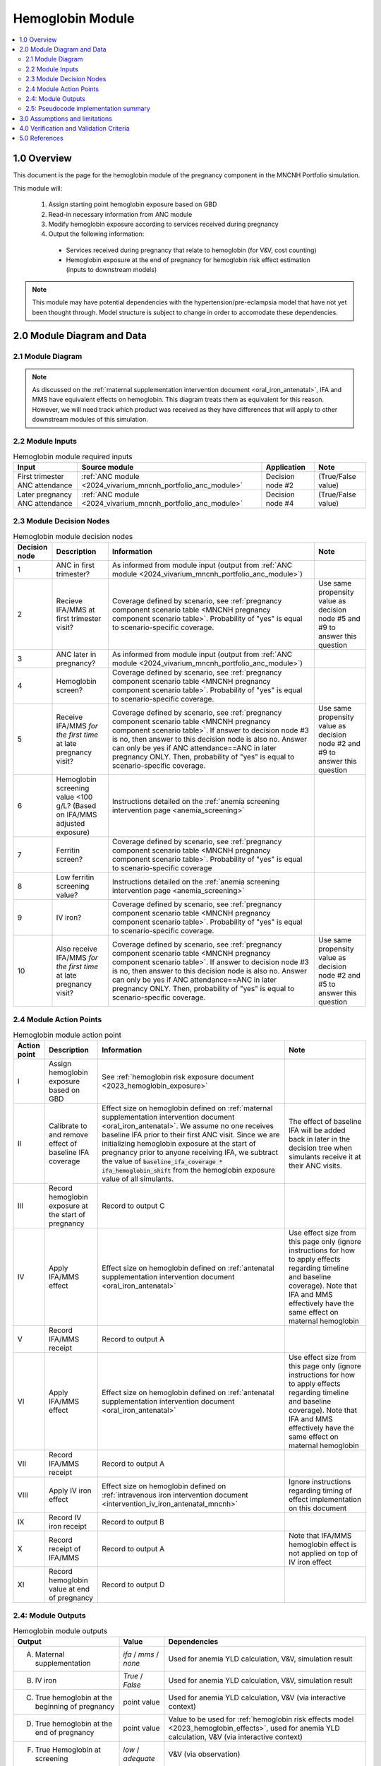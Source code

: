 .. role:: underline
    :class: underline

..
  Section title decorators for this document:

  ==============
  Document Title
  ==============

  Section Level 1 (#.0)
  +++++++++++++++++++++

  Section Level 2 (#.#)
  ---------------------

  Section Level 3 (#.#.#)
  ~~~~~~~~~~~~~~~~~~~~~~~

  Section Level 4
  ^^^^^^^^^^^^^^^

  Section Level 5
  '''''''''''''''

  The depth of each section level is determined by the order in which each
  decorator is encountered below. If you need an even deeper section level, just
  choose a new decorator symbol from the list here:
  https://docutils.sourceforge.io/docs/ref/rst/restructuredtext.html#sections
  And then add it to the list of decorators above.

.. _2024_vivarium_mncnh_portfolio_hemoglobin_module:

======================================
Hemoglobin Module
======================================

.. contents::
  :local:
  :depth: 2

1.0 Overview
++++++++++++

This document is the page for the hemoglobin module of the pregnancy component
in the MNCNH Portfolio simulation.

This module will:

  1. Assign starting point hemoglobin exposure based on GBD

  2. Read-in necessary information from ANC module

  3. Modify hemoglobin exposure according to services received during pregnancy

  4. Output the following information:

    - Services received during pregnancy that relate to hemoglobin (for V&V, cost counting)

    - Hemoglobin exposure at the end of pregnancy for hemoglobin risk effect estimation (inputs to downstream models)

.. note::

  This module may have potential dependencies with the hypertension/pre-eclampsia model that have not yet been thought through. Model structure is subject to change in order to accomodate these dependencies.

2.0 Module Diagram and Data
+++++++++++++++++++++++++++++++

2.1 Module Diagram
----------------------

.. note::
  
  As discussed on the :ref:`maternal supplementation intervention document <oral_iron_antenatal>`, IFA and MMS have equivalent effects on hemoglobin. This diagram treats them as equivalent for this reason. However, we will need track which product was received as they have differences that will apply to other downstream modules of this simulation. 

.. image:: hemoglobin_component.png

2.2 Module Inputs
---------------------

.. list-table:: Hemoglobin module required inputs
  :header-rows: 1

  * - Input
    - Source module
    - Application
    - Note
  * - First trimester ANC attendance 
    - :ref:`ANC module <2024_vivarium_mncnh_portfolio_anc_module>`
    - Decision node #2
    - (True/False value)
  * - Later pregnancy ANC attendance
    - :ref:`ANC module <2024_vivarium_mncnh_portfolio_anc_module>`
    - Decision node #4
    - (True/False value)


2.3 Module Decision Nodes
-----------------------------

.. list-table:: Hemoglobin module decision nodes
  :header-rows: 1

  * - Decision node
    - Description
    - Information
    - Note
  * - 1
    - ANC in first trimester?
    - As informed from module input (output from :ref:`ANC module <2024_vivarium_mncnh_portfolio_anc_module>`)
    - 
  * - 2
    - Recieve IFA/MMS at first trimester visit?
    - Coverage defined by scenario, see :ref:`pregnancy component scenario table <MNCNH pregnancy component scenario table>`. Probability of "yes" is equal to scenario-specific coverage.
    - Use same propensity value as decision node #5 and #9 to answer this question
  * - 3
    - ANC later in pregnancy?
    - As informed from module input (output from :ref:`ANC module <2024_vivarium_mncnh_portfolio_anc_module>`)
    - 
  * - 4
    - Hemoglobin screen?
    - Coverage defined by scenario, see :ref:`pregnancy component scenario table <MNCNH pregnancy component scenario table>`. Probability of "yes" is equal to scenario-specific coverage.
    - 
  * - 5
    - Receive IFA/MMS *for the first time* at late pregnancy visit?
    - Coverage defined by scenario, see :ref:`pregnancy component scenario table <MNCNH pregnancy component scenario table>`. If answer to decision node #3 is no, then answer to this decision node is also no. Answer can only be yes if ANC attendance==ANC in later pregnancy ONLY. Then, probability of "yes" is equal to scenario-specific coverage.
    - Use same propensity value as decision node #2 and #9 to answer this question
  * - 6 
    - Hemoglobin screening value <100 g/L? (Based on IFA/MMS adjusted exposure)
    - Instructions detailed on the :ref:`anemia screening intervention page <anemia_screening>`
    - 
  * - 7
    - Ferritin screen?
    - Coverage defined by scenario, see :ref:`pregnancy component scenario table <MNCNH pregnancy component scenario table>`. Probability of "yes" is equal to scenario-specific coverage
    - 
  * - 8
    - Low ferritin screening value?
    - Instructions detailed on the :ref:`anemia screening intervention page <anemia_screening>`
    - 
  * - 9
    - IV iron?
    - Coverage defined by scenario, see :ref:`pregnancy component scenario table <MNCNH pregnancy component scenario table>`. Probability of "yes" is equal to scenario-specific coverage.
    - 
  * - 10
    - Also receive IFA/MMS *for the first time* at late pregnancy visit?
    - Coverage defined by scenario, see :ref:`pregnancy component scenario table <MNCNH pregnancy component scenario table>`. If answer to decision node #3 is no, then answer to this decision node is also no. Answer can only be yes if ANC attendance==ANC in later pregnancy ONLY. Then, probability of "yes" is equal to scenario-specific coverage.
    - Use same propensity value as decision node #2 and #5 to answer this question



2.4 Module Action Points
---------------------------

.. list-table:: Hemoglobin module action point
  :header-rows: 1

  * - Action point
    - Description
    - Information
    - Note
  * - I
    - Assign hemoglobin exposure based on GBD
    - See :ref:`hemoglobin risk exposure document <2023_hemoglobin_exposure>`
    - 
  * - II
    - Calibrate to and remove effect of baseline IFA coverage
    - Effect size on hemoglobin defined on :ref:`maternal supplementation intervention document <oral_iron_antenatal>`. We assume no one receives baseline IFA prior to their first ANC visit. Since we are initializing hemoglobin exposure at the start of pregnancy prior to anyone receiving IFA, we subtract the value of :code:`baseline_ifa_coverage * ifa_hemoglobin_shift` from the hemoglobin exposure value of all simulants. 
    - The effect of baseline IFA will be added back in later in the decision tree when simulants receive it at their ANC visits.

  * - III
    - Record hemoglobin exposure at the start of pregnancy
    - Record to output C
    - 
  * - IV
    - Apply IFA/MMS effect
    - Effect size on hemoglobin defined on :ref:`antenatal supplementation intervention document <oral_iron_antenatal>`
    - Use effect size from this page only (ignore instructions for how to apply effects regarding timeline and baseline coverage). Note that IFA and MMS effectively have the same effect on maternal hemoglobin
  * - V
    - Record IFA/MMS receipt
    - Record to output A
    - 
  * - VI
    - Apply IFA/MMS effect
    - Effect size on hemoglobin defined on :ref:`antenatal supplementation intervention document <oral_iron_antenatal>`
    - Use effect size from this page only (ignore instructions for how to apply effects regarding timeline and baseline coverage). Note that IFA and MMS effectively have the same effect on maternal hemoglobin
  * - VII
    - Record IFA/MMS receipt
    - Record to output A
    - 
  * - VIII
    - Apply IV iron effect
    - Effect size on hemoglobin defined on :ref:`intravenous iron intervention document <intervention_iv_iron_antenatal_mncnh>`
    - Ignore instructions regarding timing of effect implementation on this document
  * - IX
    - Record IV iron receipt
    - Record to output B
    - 
  * - X
    - Record receipt of IFA/MMS
    - Record to output A
    - Note that IFA/MMS hemoglobin effect is not applied on top of IV iron effect
  * - XI
    - Record hemoglobin value at end of pregnancy
    - Record to output D
    - 

2.4: Module Outputs
-----------------------

.. list-table:: Hemoglobin module outputs
  :header-rows: 1

  * - Output
    - Value
    - Dependencies
  * - A. Maternal supplementation
    - `ifa` / `mms` / `none`
    - Used for anemia YLD calculation, V&V, simulation result 
  * - B. IV iron
    - `True` / `False`
    - Used for anemia YLD calculation, V&V, simulation result 
  * - C. True hemoglobin at the beginning of pregnancy 
    - point value
    - Used for anemia YLD calculation, V&V (via interactive context)
  * - D. True hemoglobin at the end of pregnancy
    - point value
    - Value to be used for :ref:`hemoglobin risk effects model <2023_hemoglobin_effects>`, used for anemia YLD calculation, V&V (via interactive context)
  * - F. True Hemoglobin at screening
    - `low` / `adequate`
    - V&V (via observation)
  * - G. Tests hemoglobin exposure
    - `low` / `adequate`
    - V&V (via observation)
  * - H. Ferritin exposure at screening
    - `low` / `adequate`
    - V&V (via observation)

2.5: Pseudocode implementation summary
---------------------------------------

The pseudocode below shows possible implementation steps that are compatible with the diagram defined above. 

.. code-block:: 

  # step 1: remove effect of baseline IFA from everyone
  hgb_start_of_pregnancy = gbd_hgb_exposure – ifa_effect_size * baseline_coverage_ifa

  # step 2: apply first trimester oral iron effect
  hgb_after_first_trimester_anc = (
    if (anc_attendance in ['first_trimester_only', 'later_pregnancy_and_first_trimester']) and oral_iron_covered:
      = hgb_start_of_pregnancy + ifa_effect_size
    else:
      = hgb_start_of_pregnancy
  ) 

  # step 3: assess IV iron coverage based on hgb_after_first_trimester_anc exposure and other attributes
  received_iv_iron = (anc_attendance in ['later_pregnancy_only', 'first_trimester_and_later_pregnancy']
                      and hemoglobin_screen_covered 
                      and test_low_hemoglobin # according to hgb_after_first_trimester_anc exposure
                      and low_ferritin_exposure 
                      and iv_iron_covered
  )

  # step 4: apply later pregnancy ANC oral iron effects effects
  hgb_at_after_later_pregnancy = (
    if (anc_attendance == 'later_pregnancy_only') and (oral_iron_covered==True) and (received_iv_iron==False):
      = hgb_after_first_trimester_anc + ifa_effect_size
    else:
      = hgb_after_first_trimester_anc 
  )

  # step 5: apply IV iron effect size
  hgb_at_birth = (
    if received_iv_iron:
      = hgb_at_after_later_pregnancy + iv_iron_effect_size
    else:
      = hgb_at_after_later_pregnancy
  )

3.0 Assumptions and limitations
++++++++++++++++++++++++++++++++

- We assume there are no changes in natural history hemoglobin trajectory throughout pregnancy. 

- We assume immediate effect of oral and IV iron interventions on hemoglobin from intervention receipt.

- We assume complete adherence of oral iron intervention.

- We assume no additional effect of oral iron supplementation when taken following IV iron administration

- We use the fraction of iron responsive anemia among total anemia as a proxy for low ferritin given low hemoglobin. This may underestimate the population eligible for IV iron by not considering the iron non responsive anemias that have low ferritin. Note that this may be improved upon by updating to PRIMSA data.

- We assume the IV iron intervention (+23 g/L) to have a greater effect than GBD 2023's implied effect of IV iron used in the estimation of their iron deficiency models (+14.3 g/L(95% UL:3.58 -25.59). Notably, our assumed effect is within the confidence interval of GBD's assumed effect size and the value we assume is specific to the pregnant population (whereas GBD's value is not).

4.0 Verification and Validation Criteria
+++++++++++++++++++++++++++++++++++++++++

- Baseline simulated hemoglobin distribution (mean and standard deviation) should match the GBD 2023 hemoglobin risk exposure distribution

- Hemoglobin at the start of pregnancy and end of pregnancy should vary in accordance with intervention receipts

- Intervention coverage should match expected values

- IFA/MMS should have expected effect on hemoglobin

- At the individual level, only simulants who attend ANC should receive interventions

- Check that IV iron only given to those with measured low hemoglobin and low ferritin
- Check that IV iron has the intended effect on hemoglobin when given 

- Check that measured and true hemoglobin exposures vary by the expected degree

- Check that low ferritin values match expectations (specific to anemia status)

5.0 References
+++++++++++++++

